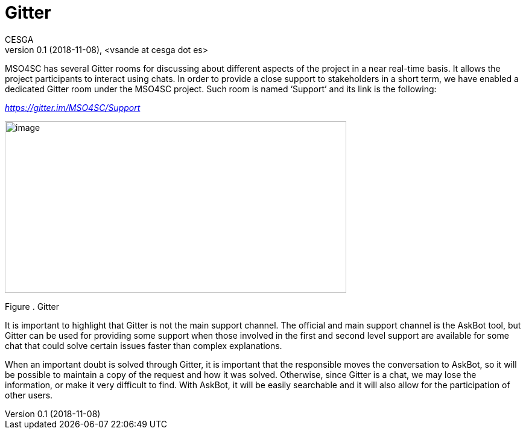 [[gitter]]
= Gitter
CESGA
v0.1 (2018-11-08), <vsande at cesga dot es>
:toc:

MSO4SC has several Gitter rooms for discussing about different aspects of the project in a near real-time basis. It allows the project participants to interact using chats. In order to provide a close support to stakeholders in a short term, we have enabled a dedicated Gitter room under the MSO4SC project. Such room is named ‘Support’ and its link is the following:

https://gitter.im/MSO4SC/Support[_https://gitter.im/MSO4SC/Support_]

image:media/image31.png[image,width=566,height=285]

[[_Toc520829723]]Figure . Gitter

It is important to highlight that Gitter is not the main support channel. The official and main support channel is the AskBot tool, but Gitter can be used for providing some support when those involved in the first and second level support are available for some chat that could solve certain issues faster than complex explanations.

When an important doubt is solved through Gitter, it is important that the responsible moves the conversation to AskBot, so it will be possible to maintain a copy of the request and how it was solved. Otherwise, since Gitter is a chat, we may lose the information, or make it very difficult to find. With AskBot, it will be easily searchable and it will also allow for the participation of other users.
